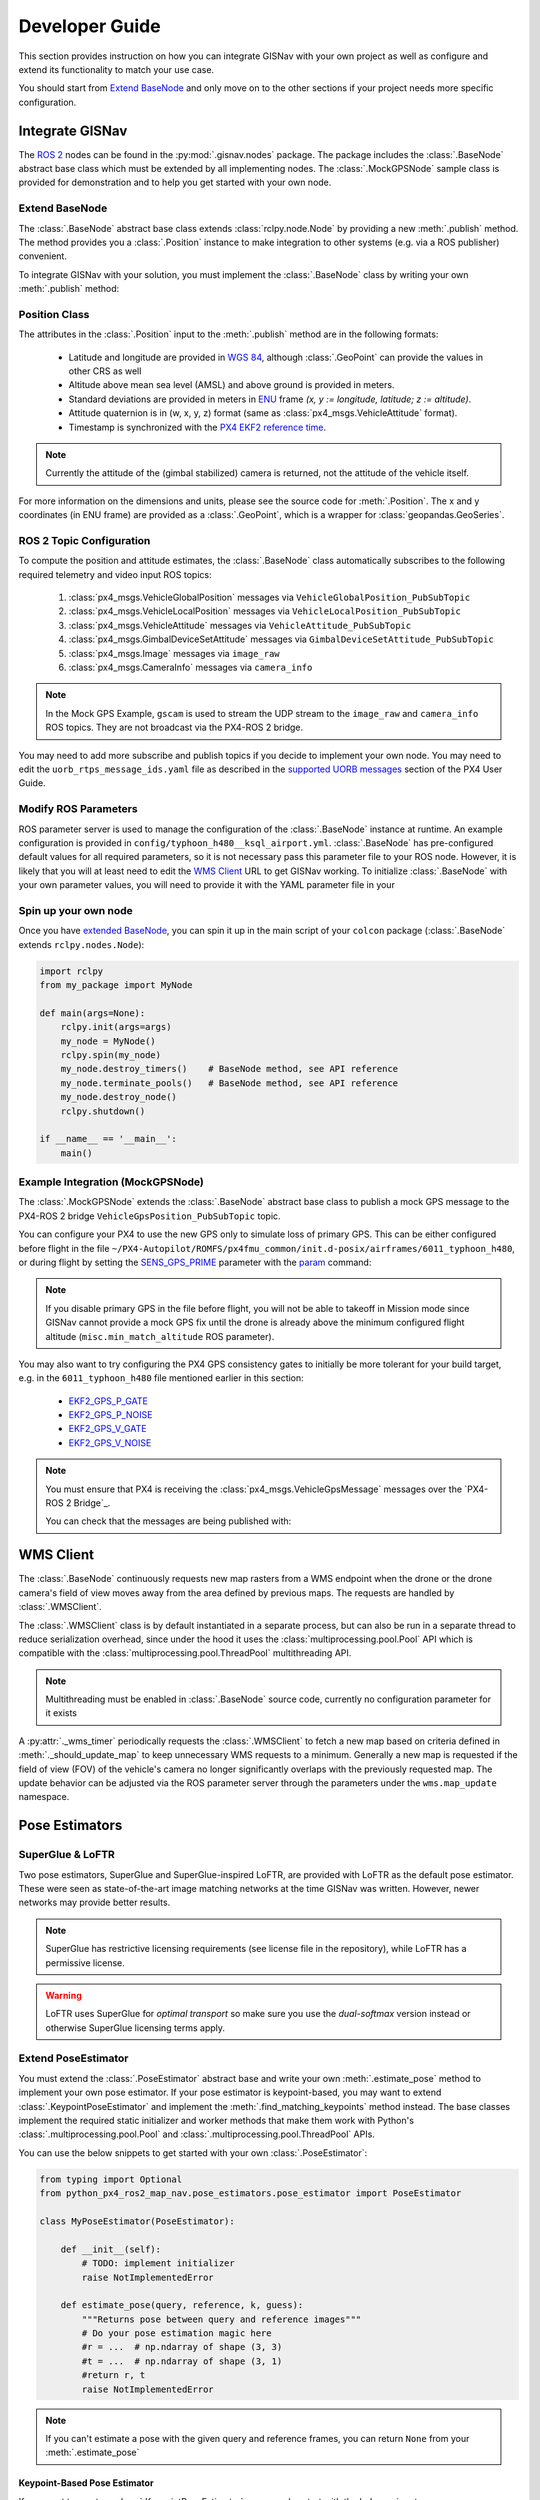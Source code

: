 **************************************************
Developer Guide
**************************************************
This section provides instruction on how you can integrate GISNav with your own project as well as configure and extend
its functionality to match your use case.

You should start from `Extend BaseNode`_ and only move on to the other sections if your project needs more specific
configuration.


Integrate GISNav
====================================================
The `ROS 2 <https://docs.ros.org/>`_ nodes can be found in the :py:mod:`.gisnav.nodes` package. The package includes
the :class:`.BaseNode` abstract base class which must be extended by all implementing nodes. The :class:`.MockGPSNode`
sample class is provided for demonstration and to help you get started with your own node.


.. _Extend BaseNode:

Extend BaseNode
____________________________________________________
The :class:`.BaseNode` abstract base class extends :class:`rclpy.node.Node` by providing a new :meth:`.publish` method.
The method provides you a :class:`.Position` instance to make integration to other systems (e.g. via a ROS publisher)
convenient.

To integrate GISNav with your solution, you must implement the :class:`.BaseNode` class by writing your own
:meth:`.publish` method:

.. code-block:: python
    :caption: Example of custom node that prints the WGS 84 position and altitude estimates to console

    from gisnav.nodes import BaseNode

    class MyNode(BaseNode):

        def __init__(self, name, share_dir):
            self.super().__init__(name, share_dir)

        def publish(self, position):
            self.get_logger().info(position)

.. _Position Class:

Position Class
____________________________________________________
The attributes in the :class:`.Position` input to the :meth:`.publish` method are in the following formats:

    * Latitude and longitude are provided in `WGS 84 <https://epsg.io/4326>`_, although :class:`.GeoPoint` can provide the values in other CRS as well
    * Altitude above mean sea level (AMSL) and above ground is provided in meters.
    * Standard deviations are provided in meters in `ENU <https://en.wikipedia.org/wiki/Local_tangent_plane_coordinates>`_ frame `(x, y := longitude, latitude; z := altitude)`.
    * Attitude quaternion is in (w, x, y, z) format (same as :class:`px4_msgs.VehicleAttitude` format).
    * Timestamp is synchronized with the `PX4 EKF2 reference time <https://github.com/PX4/px4_msgs/blob/master/msg/Ekf2Timestamps.msg>`_.

.. note::
    Currently the attitude of the (gimbal stabilized) camera is returned, not the attitude of the vehicle itself.

For more information on the dimensions and units, please see the source code for :meth:`.Position`. The x and y
coordinates (in ENU frame) are provided as a :class:`.GeoPoint`, which is a wrapper for :class:`geopandas.GeoSeries`.

.. _ROS 2 Topic Configuration:

ROS 2 Topic Configuration
____________________________________________________
To compute the position and attitude estimates, the :class:`.BaseNode` class automatically subscribes to the following
required telemetry and video input ROS topics:

    #. :class:`px4_msgs.VehicleGlobalPosition` messages via ``VehicleGlobalPosition_PubSubTopic``
    #. :class:`px4_msgs.VehicleLocalPosition` messages via ``VehicleLocalPosition_PubSubTopic``
    #. :class:`px4_msgs.VehicleAttitude` messages via ``VehicleAttitude_PubSubTopic``
    #. :class:`px4_msgs.GimbalDeviceSetAttitude` messages via ``GimbalDeviceSetAttitude_PubSubTopic``
    #. :class:`px4_msgs.Image` messages via ``image_raw``
    #. :class:`px4_msgs.CameraInfo` messages via ``camera_info``

.. note::
    In the Mock GPS Example, ``gscam`` is used to stream the UDP stream to the ``image_raw`` and ``camera_info`` ROS
    topics. They are not broadcast via the PX4-ROS 2 bridge.

You may need to add more subscribe and publish topics if you decide to implement your own node. You may need to edit
the ``uorb_rtps_message_ids.yaml`` file as described in the
`supported UORB messages <https://docs.px4.io/master/en/middleware/micrortps.html#supported-uorb-messages>`_ section of
the PX4 User Guide.

.. seealso::
    `PX4-ROS 2 bridge <https://docs.px4.io/master/en/ros/ros2_comm.html>`_ for more information on the PX4-ROS 2 bridge

Modify ROS Parameters
____________________________________________________
ROS parameter server is used to manage the configuration of the :class:`.BaseNode` instance at runtime. An example
configuration is provided in ``config/typhoon_h480__ksql_airport.yml``. :class:`.BaseNode` has pre-configured default
values for all required parameters, so it is not necessary pass this parameter file to your ROS node. However, it is
likely that you will at least need to edit the `WMS Client`_ URL to get GISNav working. To initialize :class:`.BaseNode`
with your own parameter values, you will need to provide it with the YAML parameter file in your

.. code-block:: bash
    :caption: Launch with ``ros2 run``

    ros2 run gisnav mock_gps_node --ros-args --log-level info --params-file src/gisnav/config/typhoon_h480__ksql_airport.yml


.. code-block:: bash
    :caption: Launch with launch file

    ros2 launch gisnav mock_gps_node.launch.py


Spin up your own node
____________________________________________________
Once you have `extended BaseNode <Extend BaseNode>`_, you can spin it up in the main script of your ``colcon`` package
(:class:`.BaseNode` extends ``rclpy.nodes.Node``):

.. code-block:: python

    import rclpy
    from my_package import MyNode

    def main(args=None):
        rclpy.init(args=args)
        my_node = MyNode()
        rclpy.spin(my_node)
        my_node.destroy_timers()    # BaseNode method, see API reference
        my_node.terminate_pools()   # BaseNode method, see API reference
        my_node.destroy_node()
        rclpy.shutdown()

    if __name__ == '__main__':
        main()

.. seealso::
    `ROS Publisher-Subscriber (Python) tutorial <https://docs.ros.org/en/foxy/Tutorials/Writing-A-Simple-Py-Publisher-And-Subscriber.html>`_ for a step-by-step guide on how to implement a ROS node.

.. _The MockGPSNode class:

Example Integration (MockGPSNode)
____________________________________________________
The :class:`.MockGPSNode` extends the :class:`.BaseNode` abstract base class to publish a mock GPS message to the
PX4-ROS 2 bridge ``VehicleGpsPosition_PubSubTopic`` topic.

You can configure your PX4 to use the new GPS only to simulate loss of primary GPS. This can be either configured
before flight in the file ``~/PX4-Autopilot/ROMFS/px4fmu_common/init.d-posix/airframes/6011_typhoon_h480``, or during
flight by setting the `SENS_GPS_PRIME <https://docs.px4.io/master/en/advanced_config/parameter_reference.html#SENS_GPS_PRIME>`_ parameter with
the `param <https://dev.px4.io/master/en/middleware/modules_command.html#param>`_ command:

.. code-block::
    :caption: Use GISNav as primary GPS `(assumes GISNav mock GPS node publishes with ``selection=1``)`

    param set SENS_GPS_PRIME 1

.. note::
    If you disable primary GPS in the file before flight, you will not be able to takeoff in Mission mode since GISNav
    cannot provide a mock GPS fix until the drone is already above the minimum configured flight altitude
    (``misc.min_match_altitude`` ROS parameter).

.. seealso::
    See `SENS_GPS_MASK <https://docs.px4.io/v1.12/en/advanced_config/parameter_reference.html#SENS_GPS_MASK>`_ parameter
    for configuring GPS blending in PX4


You may also want to try configuring the PX4 GPS consistency gates to initially be more tolerant for your build
target, e.g. in the ``6011_typhoon_h480`` file mentioned earlier in this section:

    * `EKF2_GPS_P_GATE <https://dev.px4.io/master/en/advanced/parameter_reference.html#EKF2_GPS_P_GATE>`_
    * `EKF2_GPS_P_NOISE <https://dev.px4.io/master/en/advanced/parameter_reference.html#EKF2_GPS_P_NOISE>`_
    * `EKF2_GPS_V_GATE <https://dev.px4.io/master/en/advanced/parameter_reference.html#EKF2_GPS_V_GATE>`_
    * `EKF2_GPS_V_NOISE <https://dev.px4.io/master/en/advanced/parameter_reference.html#EKF2_GPS_V_NOISE>`_

.. note::
    You must ensure that PX4 is receiving the :class:`px4_msgs.VehicleGpsMessage` messages over the `PX4-ROS 2 Bridge`_.

    You can check that the messages are being published with:

    .. code-block::
        ros2 topic echo VehicleGpsPosition_PubSubTopic


.. _WMS Client:

WMS Client
===================================================
The :class:`.BaseNode` continuously requests new map rasters from a WMS endpoint when the drone or the drone camera's
field of view moves away from the area defined by previous maps. The requests are handled by :class:`.WMSClient`.

The :class:`.WMSClient` class is by default instantiated in a separate process, but can also be run in a separate thread
to reduce serialization overhead, since under the hood it uses the :class:`multiprocessing.pool.Pool` API which is
compatible with the :class:`multiprocessing.pool.ThreadPool` multithreading API.

.. note::
    Multithreading must be enabled in :class:`.BaseNode` source code, currently no configuration parameter for it exists

A :py:attr:`._wms_timer` periodically requests the :class:`.WMSClient` to fetch a new map based
on criteria defined in :meth:`._should_update_map` to keep unnecessary WMS requests to a minimum. Generally a new map
is requested if the field of view (FOV) of the vehicle's camera no longer significantly overlaps with the previously
requested map. The update behavior can be adjusted via the ROS parameter server through the parameters under the
``wms.map_update`` namespace.

.. _Pose Estimators:

Pose Estimators
===================================================

.. _SuperGlue & LoFTR:

SuperGlue & LoFTR
____________________________________________________
Two pose estimators, SuperGlue and SuperGlue-inspired LoFTR, are provided with LoFTR as the default pose estimator.
These were seen as state-of-the-art image matching networks at the time GISNav was written. However, newer networks may
provide better results.

.. note::
    SuperGlue has restrictive licensing requirements (see license file in the repository), while LoFTR has a permissive
    license.

.. warning::
    LoFTR uses SuperGlue for *optimal transport* so make sure you use the *dual-softmax* version instead or otherwise
    SuperGlue licensing terms apply.


.. _Extend Pose Estimator:

Extend PoseEstimator
____________________________________________________
You must extend the :class:`.PoseEstimator` abstract base and write your own :meth:`.estimate_pose` method to implement
your own pose estimator. If your pose estimator is keypoint-based, you may want to extend
:class:`.KeypointPoseEstimator` and implement the :meth:`.find_matching_keypoints` method instead. The base classes
implement the required static initializer and worker methods that make them work with Python's
:class:`.multiprocessing.pool.Pool` and :class:`.multiprocessing.pool.ThreadPool` APIs.

You can use the below snippets to get started with your own :class:`.PoseEstimator`:

.. code-block:: python

    from typing import Optional
    from python_px4_ros2_map_nav.pose_estimators.pose_estimator import PoseEstimator

    class MyPoseEstimator(PoseEstimator):

        def __init__(self):
            # TODO: implement initializer
            raise NotImplementedError

        def estimate_pose(query, reference, k, guess):
            """Returns pose between query and reference images"""
            # Do your pose estimation magic here
            #r = ...  # np.ndarray of shape (3, 3)
            #t = ...  # np.ndarray of shape (3, 1)
            #return r, t
            raise NotImplementedError

.. note::
    If you can't estimate a pose with the given query and reference frames, you can return ``None`` from your
    :meth:`.estimate_pose`

.. _Keypoint-Based Pose Estimator:

Keypoint-Based Pose Estimator
^^^^^^^^^^^^^^^^^^^^^^^^^^^^^^^^^^^^^^^^^^^^^^^^^^^^
If you want to create a :class:`.KeypointPoseEstimator`, you can also start with the below snippet:

.. code-block:: python

    from gisnav.pose_estimators.keypoint_pose_estimator import KeypointPoseEstimator

    class MyPoseEstimator(KeypointPoseEstimator):

        def __init__(self, ):
            # TODO: implement initializer
            raise NotImplementedError

        def find_matching_keypoints(query, reference):
            """Returns matched keypoints between query and reference images"""
            # Find matching keypoints here
            #mkp_qry = ...
            #mkp_ref = ...
            #return mkp_qry, mkp_ref
            raise NotImplementedError

.. _Configuration:

Configuration
____________________________________________________
After you have implemented your pose estimator, you need to tell :class:`.BaseNode` where to find its initialization
arguments in your ROS YAML parameter file:

.. code-block::
    my_node:
        ros__parameters:
            pose_estimator:
              params_file: 'config/my_node_params.yaml'

See the provided ``loftr_params.yaml`` and ``superglue_params.yaml`` for examples on how to format the file.

